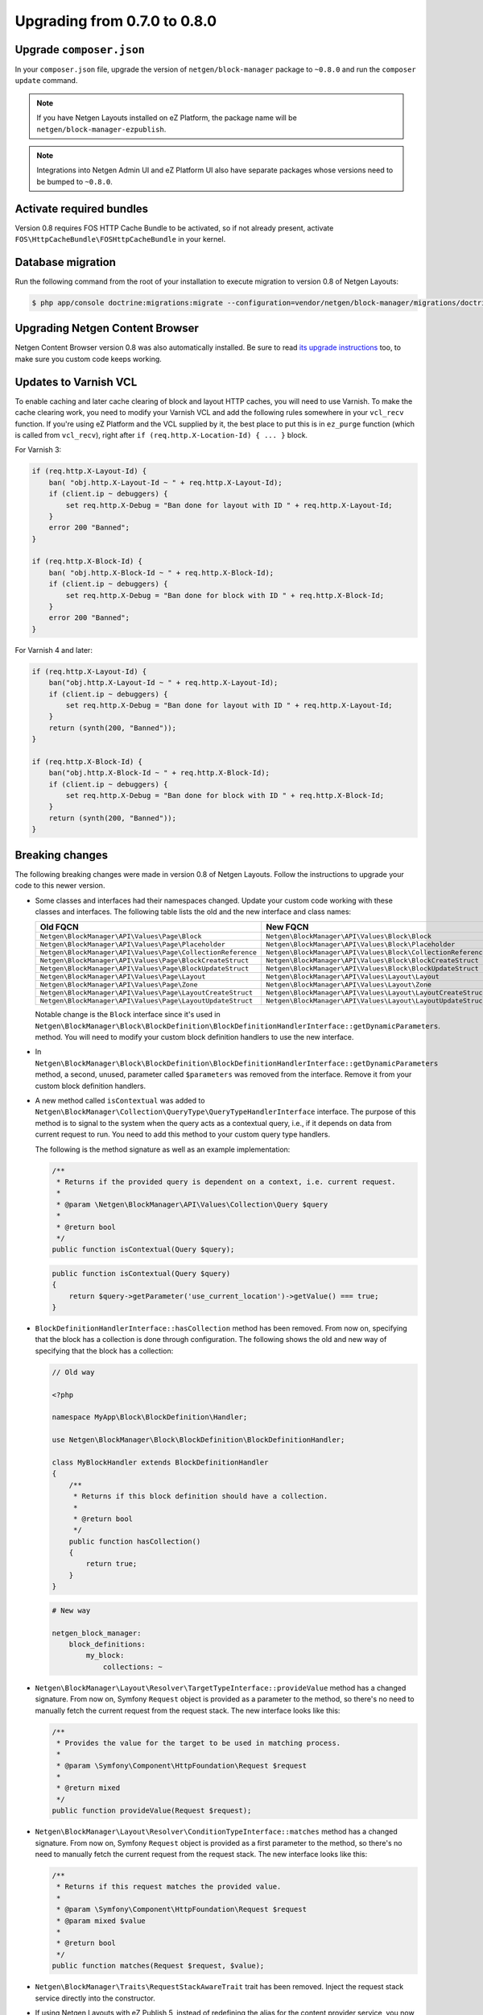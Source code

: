 Upgrading from 0.7.0 to 0.8.0
=============================

Upgrade ``composer.json``
-------------------------

In your ``composer.json`` file, upgrade the version of ``netgen/block-manager``
package to ``~0.8.0`` and run the ``composer update`` command.

.. note::

    If you have Netgen Layouts installed on eZ Platform, the package name will
    be ``netgen/block-manager-ezpublish``.

.. note::

    Integrations into Netgen Admin UI and eZ Platform UI also have separate
    packages whose versions need to be bumped to ``~0.8.0``.

Activate required bundles
-------------------------

Version 0.8 requires FOS HTTP Cache Bundle to be activated, so if not already
present, activate ``FOS\HttpCacheBundle\FOSHttpCacheBundle`` in your kernel.

Database migration
------------------

Run the following command from the root of your installation to execute
migration to version 0.8 of Netgen Layouts:

.. code-block:: shell

    $ php app/console doctrine:migrations:migrate --configuration=vendor/netgen/block-manager/migrations/doctrine.yml

Upgrading Netgen Content Browser
--------------------------------

Netgen Content Browser version 0.8 was also automatically installed. Be sure to
read `its upgrade instructions </projects/cb/en/latest/upgrades/upgrade_070_080.html>`_
too, to make sure you custom code keeps working.

Updates to Varnish VCL
----------------------

To enable caching and later cache clearing of block and layout HTTP caches, you
will need to use Varnish. To make the cache clearing work, you need to modify
your Varnish VCL and add the following rules somewhere in your ``vcl_recv``
function. If you're using eZ Platform and the VCL supplied by it, the best place
to put this is in ``ez_purge`` function (which is called from ``vcl_recv``),
right after ``if (req.http.X-Location-Id) { ... }`` block.

For Varnish 3:

.. code-block:: vcl

    if (req.http.X-Layout-Id) {
        ban( "obj.http.X-Layout-Id ~ " + req.http.X-Layout-Id);
        if (client.ip ~ debuggers) {
            set req.http.X-Debug = "Ban done for layout with ID " + req.http.X-Layout-Id;
        }
        error 200 "Banned";
    }

    if (req.http.X-Block-Id) {
        ban( "obj.http.X-Block-Id ~ " + req.http.X-Block-Id);
        if (client.ip ~ debuggers) {
            set req.http.X-Debug = "Ban done for block with ID " + req.http.X-Block-Id;
        }
        error 200 "Banned";
    }

For Varnish 4 and later:

.. code-block:: vcl

    if (req.http.X-Layout-Id) {
        ban("obj.http.X-Layout-Id ~ " + req.http.X-Layout-Id);
        if (client.ip ~ debuggers) {
            set req.http.X-Debug = "Ban done for layout with ID " + req.http.X-Layout-Id;
        }
        return (synth(200, "Banned"));
    }

    if (req.http.X-Block-Id) {
        ban("obj.http.X-Block-Id ~ " + req.http.X-Block-Id);
        if (client.ip ~ debuggers) {
            set req.http.X-Debug = "Ban done for block with ID " + req.http.X-Block-Id;
        }
        return (synth(200, "Banned"));
    }

Breaking changes
----------------

The following breaking changes were made in version 0.8 of Netgen Layouts.
Follow the instructions to upgrade your code to this newer version.

* Some classes and interfaces had their namespaces changed. Update your custom
  code working with these classes and interfaces. The following table lists the
  old and the new interface and class names:

  +-------------------------------------------------------------+--------------------------------------------------------------+
  | Old FQCN                                                    | New FQCN                                                     |
  +=============================================================+==============================================================+
  | ``Netgen\BlockManager\API\Values\Page\Block``               | ``Netgen\BlockManager\API\Values\Block\Block``               |
  +-------------------------------------------------------------+--------------------------------------------------------------+
  | ``Netgen\BlockManager\API\Values\Page\Placeholder``         | ``Netgen\BlockManager\API\Values\Block\Placeholder``         |
  +-------------------------------------------------------------+--------------------------------------------------------------+
  | ``Netgen\BlockManager\API\Values\Page\CollectionReference`` | ``Netgen\BlockManager\API\Values\Block\CollectionReference`` |
  +-------------------------------------------------------------+--------------------------------------------------------------+
  | ``Netgen\BlockManager\API\Values\Page\BlockCreateStruct``   | ``Netgen\BlockManager\API\Values\Block\BlockCreateStruct``   |
  +-------------------------------------------------------------+--------------------------------------------------------------+
  | ``Netgen\BlockManager\API\Values\Page\BlockUpdateStruct``   | ``Netgen\BlockManager\API\Values\Block\BlockUpdateStruct``   |
  +-------------------------------------------------------------+--------------------------------------------------------------+
  | ``Netgen\BlockManager\API\Values\Page\Layout``              | ``Netgen\BlockManager\API\Values\Layout\Layout``             |
  +-------------------------------------------------------------+--------------------------------------------------------------+
  | ``Netgen\BlockManager\API\Values\Page\Zone``                | ``Netgen\BlockManager\API\Values\Layout\Zone``               |
  +-------------------------------------------------------------+--------------------------------------------------------------+
  | ``Netgen\BlockManager\API\Values\Page\LayoutCreateStruct``  | ``Netgen\BlockManager\API\Values\Layout\LayoutCreateStruct`` |
  +-------------------------------------------------------------+--------------------------------------------------------------+
  | ``Netgen\BlockManager\API\Values\Page\LayoutUpdateStruct``  | ``Netgen\BlockManager\API\Values\Layout\LayoutUpdateStruct`` |
  +-------------------------------------------------------------+--------------------------------------------------------------+

  Notable change is the ``Block`` interface since it's used in
  ``Netgen\BlockManager\Block\BlockDefinition\BlockDefinitionHandlerInterface::getDynamicParameters``.
  method. You will need to modify your custom block definition handlers to use
  the new interface.

* In ``Netgen\BlockManager\Block\BlockDefinition\BlockDefinitionHandlerInterface::getDynamicParameters``
  method, a second, unused, parameter called ``$parameters`` was removed from
  the interface. Remove it from your custom block definition handlers.

* A new method called ``isContextual`` was added to
  ``Netgen\BlockManager\Collection\QueryType\QueryTypeHandlerInterface``
  interface. The purpose of this method is to signal to the system when the
  query acts as a contextual query, i.e., if it depends on data from current
  request to run. You need to add this method to your custom query type handlers.

  The following is the method signature as well as an example implementation:

  .. code-block:: php

      /**
       * Returns if the provided query is dependent on a context, i.e. current request.
       *
       * @param \Netgen\BlockManager\API\Values\Collection\Query $query
       *
       * @return bool
       */
      public function isContextual(Query $query);

  .. code-block:: php

      public function isContextual(Query $query)
      {
          return $query->getParameter('use_current_location')->getValue() === true;
      }

* ``BlockDefinitionHandlerInterface::hasCollection`` method has been removed.
  From now on, specifying that the block has a collection is done through
  configuration. The following shows the old and new way of specifying that the
  block has a collection:

  .. code-block:: php

      // Old way

      <?php

      namespace MyApp\Block\BlockDefinition\Handler;

      use Netgen\BlockManager\Block\BlockDefinition\BlockDefinitionHandler;

      class MyBlockHandler extends BlockDefinitionHandler
      {
          /**
           * Returns if this block definition should have a collection.
           *
           * @return bool
           */
          public function hasCollection()
          {
              return true;
          }
      }

  .. code-block:: yaml

      # New way

      netgen_block_manager:
          block_definitions:
              my_block:
                  collections: ~

* ``Netgen\BlockManager\Layout\Resolver\TargetTypeInterface::provideValue``
  method has a changed signature. From now on, Symfony ``Request`` object is
  provided as a parameter to the method, so there's no need to manually fetch
  the current request from the request stack. The new interface looks like this:

  .. code-block:: php

      /**
       * Provides the value for the target to be used in matching process.
       *
       * @param \Symfony\Component\HttpFoundation\Request $request
       *
       * @return mixed
       */
      public function provideValue(Request $request);

* ``Netgen\BlockManager\Layout\Resolver\ConditionTypeInterface::matches``
  method has a changed signature. From now on, Symfony ``Request`` object is
  provided as a first parameter to the method, so there's no need to manually
  fetch the current request from the request stack. The new interface looks like
  this:

  .. code-block:: php

      /**
       * Returns if this request matches the provided value.
       *
       * @param \Symfony\Component\HttpFoundation\Request $request
       * @param mixed $value
       *
       * @return bool
       */
      public function matches(Request $request, $value);

* ``Netgen\BlockManager\Traits\RequestStackAwareTrait`` trait has been removed.
  Inject the request stack service directly into the constructor.

* If using Netgen Layouts with eZ Publish 5, instead of redefining the alias for
  the content provider service, you now have to redefine the alias for newly
  introduced content extractor service.

  .. code-block:: yaml

      # Before

      netgen_block_manager.ezpublish.content_provider:
          alias: netgen_block_manager.ezpublish.content_provider.ez5_request

  .. code-block:: yaml

      # After

      netgen_block_manager.ezpublish.content_extractor:
          alias: netgen_block_manager.ezpublish.content_extractor.ez5_request

* ``netgen_block_manager.google_maps_api_key`` configuration was renamed to
  ``netgen_block_manager.api_keys.google_maps``. The following shows an example
  of the old and new configs:

  .. code-block:: yaml

      # Old config

      netgen_block_manager:
          google_maps_api_key: MY_API_KEY

  .. code-block:: yaml

      # New config

      netgen_block_manager:
          api_keys:
              google_maps: MY_API_KEY

* ``standard`` item view type is always added to all view types automatically.
  However, this was not true for view types that specified custom item view
  types. You had to specify ``standard`` item view type manually if you wanted
  to use it. From now on, ``standard`` item view type will be added in those
  cases too. If you wish to disable it, you can do so like this:

  .. code-block:: yaml

      netgen_block_manager:
          block_definitions:
              my_block:
                  view_types:
                      my_view_type:
                          item_view_types:
                              standard:
                                  enabled: false

* User policies are introduced. To be able to manage user policies in legacy
  administration interface of eZ Publish, you need to activate the provided
  ``nglayouts`` legacy extension. If you're using eZ Platform UI, policy
  management is available automatically.

* Custom items can now be added to blocks manually, instead of just being able
  to return them from query types. Make sure to implement the
  ``Netgen\BlockManager\Item\ValueLoaderInterface`` for your custom items,
  as well as Content Browser backend, and then activate the value type in
  configuration:

  .. code-block:: yaml

      netgen_block_manager:
          items:
              value_types:
                  my_value_type:
                      name: 'My value type'
